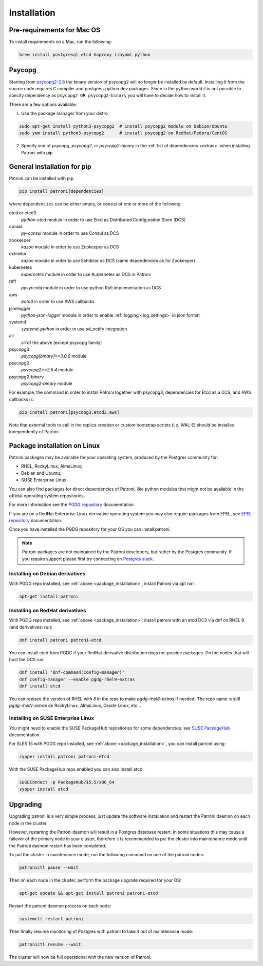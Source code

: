 .. _installation:

Installation
============

Pre-requirements for Mac OS
---------------------------

To install requirements on a Mac, run the following:

.. code-block:: shell

    brew install postgresql etcd haproxy libyaml python

.. _psycopg2_install_options:

Psycopg
-------

Starting from `psycopg2-2.8`_ the binary version of psycopg2 will no longer be installed by default. Installing it from
the source code requires C compiler and postgres+python dev packages. Since in the python world it is not possible to
specify dependency as ``psycopg2 OR psycopg2-binary`` you will have to decide how to install it.

There are a few options available:

1. Use the package manager from your distro

.. code-block:: shell

    sudo apt-get install python3-psycopg2  # install psycopg2 module on Debian/Ubuntu
    sudo yum install python3-psycopg2      # install psycopg2 on RedHat/Fedora/CentOS

2. Specify one of `psycopg`, `psycopg2`, or `psycopg2-binary` in the :ref:`list of dependencies <extras>` when installing Patroni with pip.


.. _extras:

General installation for pip
----------------------------

Patroni can be installed with pip:

.. code-block:: shell

    pip install patroni[dependencies]

where ``dependencies`` can be either empty, or consist of one or more of the following:

etcd or etcd3
    `python-etcd` module in order to use Etcd as Distributed Configuration Store (DCS)
consul
    `py-consul` module in order to use Consul as DCS
zookeeper
    `kazoo` module in order to use Zookeeper as DCS
exhibitor
    `kazoo` module in order to use Exhibitor as DCS (same dependencies as for Zookeeper)
kubernetes
    `kubernetes` module in order to use Kubernetes as DCS in Patroni
raft
    `pysyncobj` module in order to use python Raft implementation as DCS
aws
    `boto3` in order to use AWS callbacks
jsonlogger
    `python-json-logger` module in order to enable :ref:`logging <log_settings>` in json format
systemd
    `systemd-python` in order to use sd_notify integration
all
    all of the above (except psycopg family)
psycopg3
    `psycopg[binary]>=3.0.0` module
psycopg2
    `psycopg2>=2.5.4` module
psycopg2-binary
    `psycopg2-binary` module

For example, the command in order to install Patroni together with psycopg3, dependencies for Etcd as a DCS, and AWS callbacks is:

.. code-block:: shell

    pip install patroni[psycopg3,etcd3,aws]

Note that external tools to call in the replica creation or custom bootstrap scripts (i.e. WAL-E) should be installed
independently of Patroni.

.. _package_installation:

Package installation on Linux
-----------------------------

Patroni packages may be available for your operating system, produced by the Postgres community for:

* RHEL, RockyLinux, AlmaLinux;
* Debian and Ubuntu;
* SUSE Enterprise Linux.

You can also find packages for direct dependencies of Patroni, like python modules that might not be available in
the official operating system repositories.

For more information see the `PGDG repository`_ documentation.

If you are on a RedHat Enterprise Linux derivative operating system you may also require packages from EPEL, see
`EPEL repository`_ documentation.

Once you have installed the PGDG repository for your OS you can install patroni.

.. note::

    Patroni packages are not maintained by the Patroni developers, but rather by the Postgres community. If you
    require support please first try connecting on `Postgres slack`_.

Installing on Debian derivatives
^^^^^^^^^^^^^^^^^^^^^^^^^^^^^^^^

With PGDG repo installed, see :ref:`above <package_installation>`, install Patroni via apt run:

.. code-block:: shell

    apt-get install patroni

Installing on RedHat derivatives
^^^^^^^^^^^^^^^^^^^^^^^^^^^^^^^^

With PGDG repo installed, see :ref:`above <package_installation>`, install patroni with an etcd DCS via dnf on RHEL 9
(and derivatives) run:

.. code-block:: shell

    dnf install patroni patroni-etcd

You can install etcd from PGDG if your RedHat derivative distribution does not provide packages. On the nodes that will
host the DCS run:

.. code-block:: shell

    dnf install 'dnf-command(config-manager)'
    dnf config-manager --enable pgdg-rhel9-extras
    dnf install etcd

You can replace the version of RHEL with `8` in the repo to make `pgdg-rhel8-extras` if needed. The repo name is still
`pgdg-rhelN-extras` on RockyLinux, AlmaLinux, Oracle Linux, etc...

Installing on SUSE Enterprise Linux
^^^^^^^^^^^^^^^^^^^^^^^^^^^^^^^^^^^

You might need to enable the SUSE PackageHub repositories for some dependencies. see `SUSE PackageHub`_ documentation.

For SLES 15 with PGDG repo installed, see :ref:`above <package_installation>`, you can install patroni using:

.. code-block:: shell

    zypper install patroni patroni-etcd

With the SUSE PackageHub repo enabled you can also install etcd:

.. code-block:: shell

    SUSEConnect -p PackageHub/15.5/x86_64
    zypper install etcd

Upgrading
---------

Upgrading patroni is a very simple process, just update the software installation and restart the Patroni daemon on
each node in the cluster.

However, restarting the Patroni daemon will result in a Postgres database restart. In some situations this may cause
a failover of the primary node in your cluster, therefore it is recommended to put the cluster into maintenance mode
until the Patroni daemon restart has been completed.

To put the cluster in maintenance mode, run the following command on one of the patroni nodes:

.. code-block:: shell

    patronictl pause --wait

Then on each node in the cluster, perform the package upgrade required for your OS:

.. code-block:: shell

    apt-get update && apt-get install patroni patroni-etcd

Restart the patroni daemon process on each node:

.. code-block:: shell

    systemctl restart patroni

Then finally resume monitoring of Postgres with patroni to take it out of maintenance mode:

.. code-block:: shell

    patronictl resume --wait

The cluster will now be full operational with the new version of Patroni.

.. _psycopg2-2.8: http://initd.org/psycopg/articles/2019/04/04/psycopg-28-released/
.. _PGDG repository: https://www.postgresql.org/download/linux/
.. _EPEL repository: https://docs.fedoraproject.org/en-US/epel/
.. _SUSE PackageHub: https://packagehub.suse.com/how-to-use/
.. _Postgres slack: http://pgtreats.info/slack-invite

